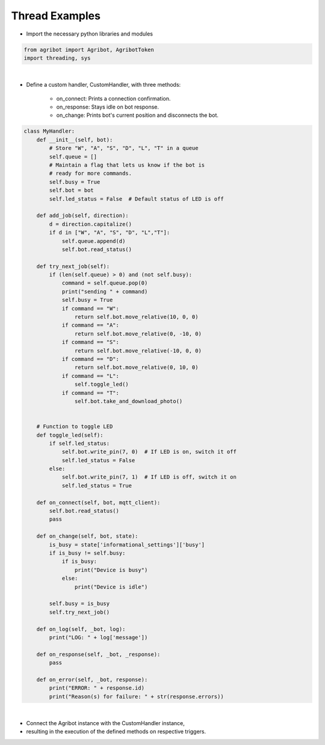 Thread Examples
=================

.. thumbnail:: /_images/software/3.examples/6.thread_example.py.png

- Import the necessary python libraries and modules

.. code-block:: python

    from agribot import Agribot, AgribotToken
    import threading, sys

|

- Define a custom handler, CustomHandler, with three methods:

    - on_connect: Prints a connection confirmation.

    - on_response: Stays idle on bot response.

    - on_change: Prints bot's current position and disconnects the bot.

.. code-block:: python

    class MyHandler:
        def __init__(self, bot):
            # Store "W", "A", "S", "D", "L", "T" in a queue
            self.queue = []
            # Maintain a flag that lets us know if the bot is
            # ready for more commands.
            self.busy = True
            self.bot = bot
            self.led_status = False  # Default status of LED is off

        def add_job(self, direction):
            d = direction.capitalize()
            if d in ["W", "A", "S", "D", "L","T"]:
                self.queue.append(d)
                self.bot.read_status()

        def try_next_job(self):
            if (len(self.queue) > 0) and (not self.busy):
                command = self.queue.pop(0)
                print("sending " + command)
                self.busy = True
                if command == "W":
                    return self.bot.move_relative(10, 0, 0)
                if command == "A":
                    return self.bot.move_relative(0, -10, 0)
                if command == "S":
                    return self.bot.move_relative(-10, 0, 0)
                if command == "D":
                    return self.bot.move_relative(0, 10, 0)
                if command == "L":
                    self.toggle_led()
                if command == "T":
                    self.bot.take_and_download_photo()


        # Function to toggle LED
        def toggle_led(self):
            if self.led_status:  
                self.bot.write_pin(7, 0)  # If LED is on, switch it off
                self.led_status = False
            else:
                self.bot.write_pin(7, 1)  # If LED is off, switch it on
                self.led_status = True
            
        def on_connect(self, bot, mqtt_client):
            self.bot.read_status()
            pass

        def on_change(self, bot, state):
            is_busy = state['informational_settings']['busy']
            if is_busy != self.busy:
                if is_busy:
                    print("Device is busy")
                else:
                    print("Device is idle")

            self.busy = is_busy
            self.try_next_job()

        def on_log(self, _bot, log):
            print("LOG: " + log['message'])

        def on_response(self, _bot, _response):
            pass

        def on_error(self, _bot, response):
            print("ERROR: " + response.id)
            print("Reason(s) for failure: " + str(response.errors))

|

- Connect the Agribot instance with the CustomHandler instance, 

- resulting in the execution of the defined methods on respective triggers.

.. code-block:: python
    if __name__ == '__main__':
        raw_token = AgribotToken.download_token(
            "zaxrok@gmail.com", "zeta@1234!")
        fb = Agribot(raw_token)
        handler = MyHandler(fb)
        threading.Thread(target=fb.connect, name="foo", args=[handler]).start()
        print("ENTER A DIRECTION VIA WASDLT:")
        print("           ^")
        print("           W")
        print("       < A   D >")
        print("           S")
        print("           v")
        print("    L: light, T: Take photo    ")
        print("")

        try:
            while True:
                direction = input("> ")
                handler.add_job(direction)
                handler.try_next_job()
        except KeyboardInterrupt:
            print("프로그램을 종료합니다.")
            fb.disconnect()
            sys.exit(0)


.. thumbnail:: /_images/software/3.examples/2.agribot_thread_result.jpg